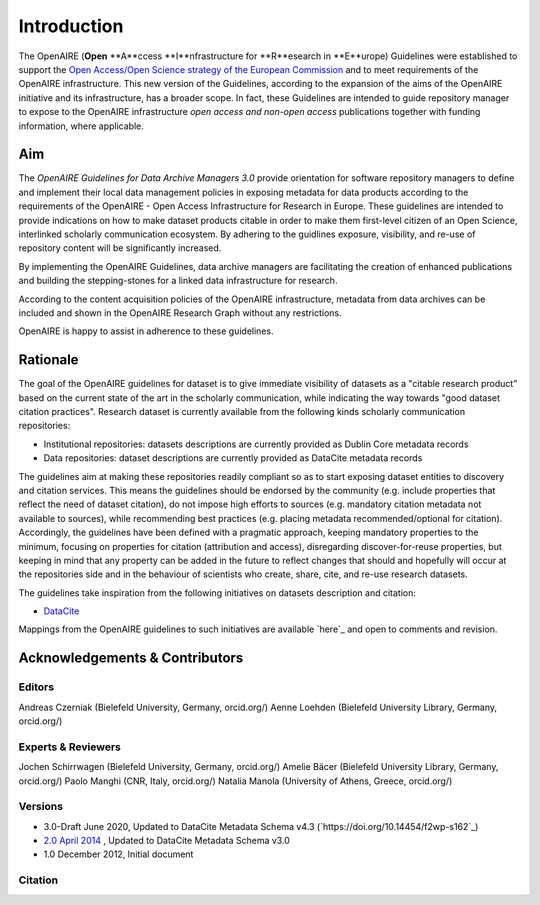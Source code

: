 Introduction
============

The OpenAIRE (**Open** **A**ccess **I**nfrastructure for **R**esearch in **E**urope) Guidelines were established to support the `Open Access/Open Science strategy of the European Commission <http://ec.europa.eu/research/openscience/index.cfm?pg=openaccess>`_ and to meet requirements of the OpenAIRE infrastructure. This new version of the Guidelines, according to the expansion of the aims of the OpenAIRE initiative and its infrastructure, has a broader scope. In fact, these Guidelines are intended to guide repository manager to expose to the OpenAIRE infrastructure *open access and non-open access* publications together with funding information, where applicable.

Aim
---
The *OpenAIRE Guidelines for Data Archive Managers 3.0* provide orientation for software repository managers to define and implement their local data management policies in exposing metadata for data products according to the requirements of the OpenAIRE - Open Access Infrastructure for Research in Europe.
These guidelines are intended to provide indications on how to make dataset products citable in order to make them first-level citizen of an Open Science, interlinked scholarly communication ecosystem. By adhering to the guidlines exposure, visibility, and re-use of repository content will be significantly increased. 

By implementing the OpenAIRE Guidelines, data archive managers are facilitating the creation of enhanced publications and building the stepping-stones for a linked data infrastructure for research.

According to the content acquisition policies of the OpenAIRE infrastructure, metadata from data archives can be included and shown in the OpenAIRE Research Graph without any restrictions.

OpenAIRE is happy to assist in adherence to these guidelines. 
        
Rationale
---------
The goal of the OpenAIRE guidelines for dataset is to give immediate visibility of datasets as a "citable research product” based on the current state of the art in the scholarly communication, while indicating the way towards "good dataset citation practices". Research dataset is currently available from the following kinds scholarly communication repositories:

* Institutional repositories: datasets descriptions are currently provided as Dublin Core metadata records
* Data repositories: dataset descriptions are currently provided as DataCite metadata records

The guidelines aim at making these repositories readily compliant so as to start exposing dataset entities to discovery and citation services. This means the guidelines should be endorsed by the community (e.g. include properties that reflect the need of dataset citation), do not impose high efforts to sources (e.g. mandatory citation metadata not available to sources), while recommending best practices (e.g. placing metadata recommended/optional for citation). Accordingly, the guidelines have been defined with a pragmatic approach, keeping mandatory properties to the minimum, focusing on properties for citation (attribution and access), disregarding discover-for-reuse properties, but keeping in mind that any property can be added in the future to reflect changes that should and hopefully will occur at the repositories side and in the behaviour of scientists who create, share, cite, and re-use research datasets.

The guidelines take inspiration from the following initiatives on datasets description and citation:

* `DataCite <https://schema.datacite.org>`_  

Mappings from the OpenAIRE guidelines to such initiatives are available `here`_ and open to comments and revision.

Acknowledgements & Contributors
-------------------------------
Editors
~~~~~~~
Andreas Czerniak (Bielefeld University, Germany, orcid.org/)
Aenne Loehden (Bielefeld University Library, Germany, orcid.org/)

Experts & Reviewers
~~~~~~~~~~~~~~~~~~~
Jochen Schirrwagen (Bielefeld University, Germany, orcid.org/)
Amelie Bäcer (Bielefeld University Library, Germany, orcid.org/)
Paolo Manghi (CNR, Italy, orcid.org/)
Natalia Manola (University of Athens, Greece, orcid.org/)

Versions
~~~~~~~~
* 3.0-Draft June 2020, Updated to DataCite Metadata Schema v4.3 (`https://doi.org/10.14454/f2wp-s162`_)  
* `2.0 April 2014 <http://dx.doi.org/10.5281/zenodo.6918>`_ , Updated to DataCite Metadata Schema v3.0
* 1.0 December 2012, Initial document

Citation
~~~~~~~~

